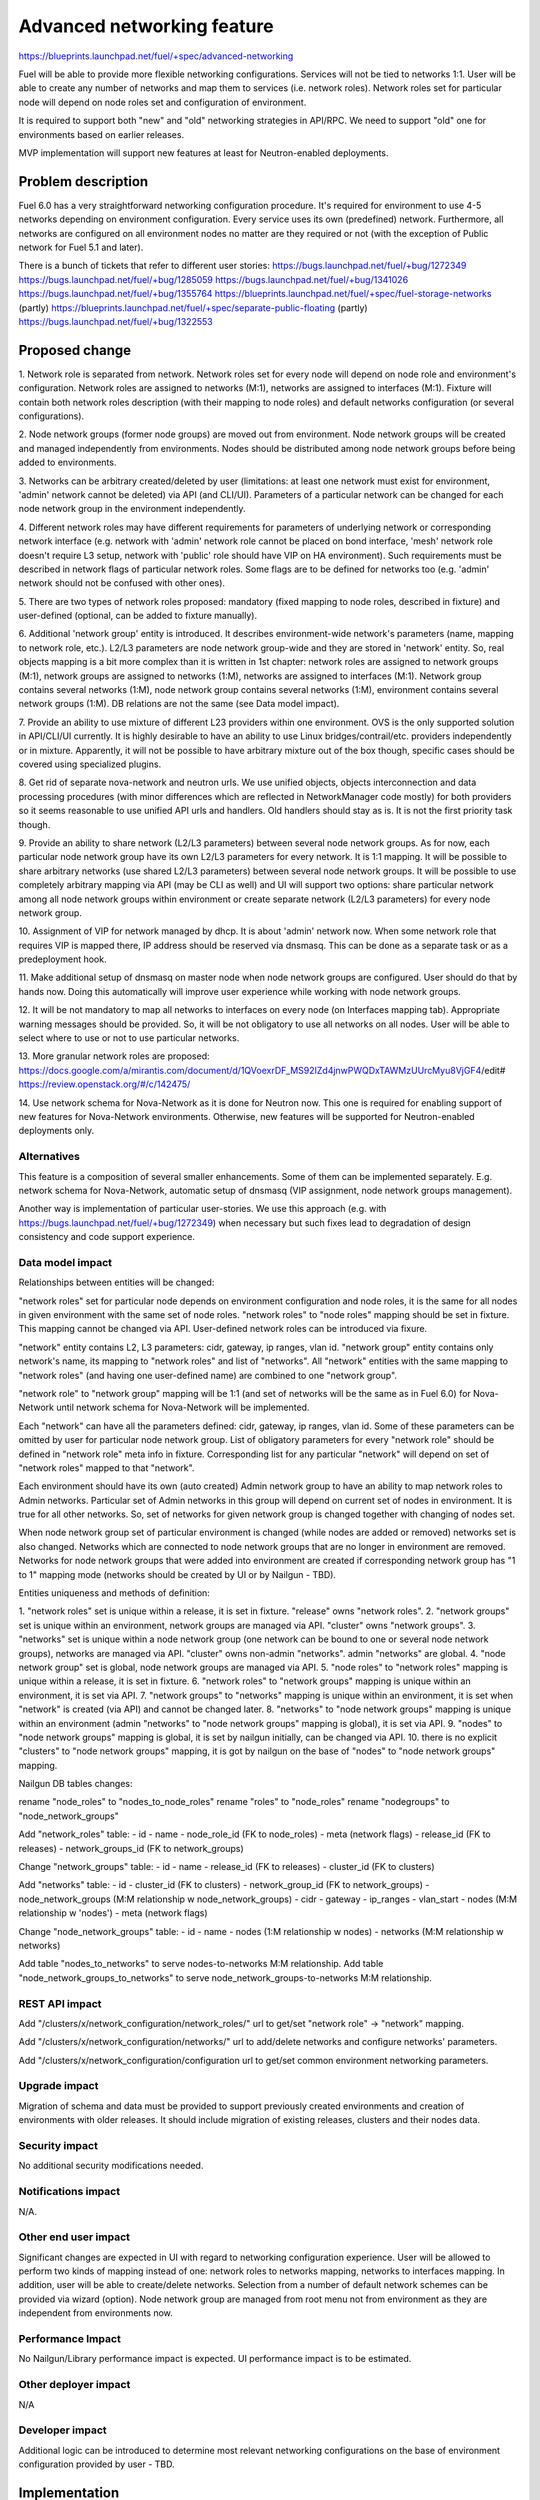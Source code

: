 ..
 This work is licensed under a Creative Commons Attribution 3.0 Unported
 License.

 http://creativecommons.org/licenses/by/3.0/legalcode

==========================================
Advanced networking feature
==========================================

https://blueprints.launchpad.net/fuel/+spec/advanced-networking

Fuel will be able to provide more flexible networking configurations.
Services will not be tied to networks 1:1. User will be able to create
any number of networks and map them to services (i.e. network roles).
Network roles set for particular node will depend on node roles set and
configuration of environment.

It is required to support both "new" and "old" networking strategies
in API/RPC. We need to support "old" one for environments based on earlier
releases.

MVP implementation will support new features at least for Neutron-enabled
deployments.


Problem description
===================

Fuel 6.0 has a very straightforward networking configuration procedure.
It's required for environment to use 4-5 networks depending on environment
configuration. Every service uses its own (predefined) network. Furthermore,
all networks are configured on all environment nodes no matter are they
required or not (with the exception of Public network for Fuel 5.1 and later).

There is a bunch of tickets that refer to different user stories:
https://bugs.launchpad.net/fuel/+bug/1272349
https://bugs.launchpad.net/fuel/+bug/1285059
https://bugs.launchpad.net/fuel/+bug/1341026
https://bugs.launchpad.net/fuel/+bug/1355764
https://blueprints.launchpad.net/fuel/+spec/fuel-storage-networks (partly)
https://blueprints.launchpad.net/fuel/+spec/separate-public-floating (partly)
https://bugs.launchpad.net/fuel/+bug/1322553


Proposed change
===============

1. Network role is separated from network. Network roles set for every node
will depend on node role and environment's configuration. Network roles are
assigned to networks (M:1), networks are assigned to interfaces (M:1).
Fixture will contain both network roles description (with their mapping to
node roles) and default networks configuration (or several configurations).

2. Node network groups (former node groups) are moved out from environment.
Node network groups will be created and managed independently from
environments. Nodes should be distributed among node network groups before
being added to environments.

3. Networks can be arbitrary created/deleted by user (limitations: at least
one network must exist for environment, 'admin' network cannot be deleted)
via API (and CLI/UI). Parameters of a particular network can be changed
for each node network group in the environment independently.

4. Different network roles may have different requirements for parameters of
underlying network or corresponding network interface (e.g. network with
'admin' network role cannot be placed on bond interface, 'mesh' network role
doesn't require L3 setup, network with 'public' role should have VIP on
HA environment). Such requirements must be described in network flags of
particular network roles. Some flags are to be defined for networks too
(e.g. 'admin' network should not be confused with other ones).

5. There are two types of network roles proposed: mandatory (fixed mapping to
node roles, described in fixture) and user-defined (optional, can be added
to fixture manually).

6. Additional 'network group' entity is introduced. It describes
environment-wide network's parameters (name, mapping to network role, etc.).
L2/L3 parameters are node network group-wide and they are stored in 'network'
entity. So, real objects mapping is a bit more complex than it is written in
1st chapter: network roles are assigned to network groups (M:1), network groups
are assigned to networks (1:M), networks are assigned to interfaces (M:1).
Network group contains several networks (1:M), node network group contains
several networks (1:M), environment contains several network groups (1:M).
DB relations are not the same (see Data model impact).

7. Provide an ability to use mixture of different L23 providers within one
environment. OVS is the only supported solution in API/CLI/UI currently.
It is highly desirable to have an ability to use Linux bridges/contrail/etc.
providers independently or in mixture. Apparently, it will not be possible to
have arbitrary mixture out of the box though, specific cases should be covered
using specialized plugins.

8. Get rid of separate nova-network and neutron urls. We use unified objects,
objects interconnection and data processing procedures (with minor differences
which are reflected in NetworkManager code mostly) for both providers so it
seems reasonable to use unified API urls and handlers. Old handlers should stay
as is. It is not the first priority task though.

9. Provide an ability to share network (L2/L3 parameters) between several
node network groups. As for now, each particular node network group have its
own L2/L3 parameters for every network. It is 1:1 mapping. It will be possible
to share arbitrary networks (use shared L2/L3 parameters) between several
node network groups. It will be possible to use completely arbitrary mapping
via API (may be CLI as well) and UI will support two options: share particular
network among all node network groups within environment or create separate
network (L2/L3 parameters) for every node network group.

10. Assignment of VIP for network managed by dhcp. It is about 'admin' network
now. When some network role that requires VIP is mapped there, IP address
should be reserved via dnsmasq. This can be done as a separate task or as a
predeployment hook.

11. Make additional setup of dnsmasq on master node when node network groups
are configured. User should do that by hands now. Doing this automatically
will improve user experience while working with node network groups.

12. It will be not mandatory to map all networks to interfaces on every node
(on Interfaces mapping tab). Appropriate warning messages should be provided.
So, it will be not obligatory to use all networks on all nodes. User will be
able to select where to use or not to use particular networks.

13. More granular network roles are proposed:
https://docs.google.com/a/mirantis.com/document/d/1QVoexrDF_MS92IZd4jnwPWQDxTAWMzUUrcMyu8VjGF4/edit#
https://review.openstack.org/#/c/142475/

14. Use network schema for Nova-Network as it is done for Neutron now. This one
is required for enabling support of new features for Nova-Network environments.
Otherwise, new features will be supported for Neutron-enabled deployments only.


Alternatives
------------

This feature is a composition of several smaller enhancements. Some of them
can be implemented separately. E.g. network schema for Nova-Network, automatic
setup of dnsmasq (VIP assignment, node network groups management).

Another way is implementation of particular user-stories. We use this approach
(e.g. with https://bugs.launchpad.net/fuel/+bug/1272349) when necessary
but such fixes lead to degradation of design consistency and
code support experience.


Data model impact
-----------------

Relationships between entities will be changed:

"network roles" set for particular node depends on environment configuration
and node roles, it is the same for all nodes in given environment
with the same set of node roles. "network roles" to "node roles" mapping
should be set in fixture. This mapping cannot be changed via API. User-defined
network roles can be introduced via fixure.

"network" entity contains L2, L3 parameters: cidr, gateway, ip ranges, vlan id.
"network group" entity contains only network's name, its mapping to
"network roles" and list of "networks". All "network" entities with the same
mapping to "network roles" (and having one user-defined name) are combined to
one "network group".

"network role" to "network group" mapping will be 1:1 (and set of networks
will be the same as in Fuel 6.0) for Nova-Network until network schema for
Nova-Network will be implemented.

Each "network" can have all the parameters defined: cidr, gateway, ip ranges,
vlan id. Some of these parameters can be omitted by user for particular
node network group. List of obligatory parameters for every "network role"
should be defined in "network role" meta info in fixture. Corresponding list
for any particular "network" will depend on set of "network roles" mapped to
that "network".

Each environment should have its own (auto created) Admin network group to have
an ability to map network roles to Admin networks. Particular set of Admin
networks in this group will depend on current set of nodes in environment.
It is true for all other networks. So, set of networks for given network group
is changed together with changing of nodes set.

When node network group set of particular environment is changed (while nodes
are added or removed) networks set is also changed. Networks which are
connected to node network groups that are no longer in environment are removed.
Networks for node network groups that were added into environment are created
if corresponding network group has "1 to 1" mapping mode (networks should be
created by UI or by Nailgun - TBD).

Entities uniqueness and methods of definition:

1. "network roles" set is unique within a release, it is set in fixture.
"release" owns "network roles".
2. "network groups" set is unique within an environment, network groups are
managed via API. "cluster" owns "network groups".
3. "networks" set is unique within a node network group (one network can be
bound to one or several node network groups), networks are managed via API.
"cluster" owns non-admin "networks". admin "networks" are global.
4. "node network group" set is global, node network groups are managed via API.
5. "node roles" to "network roles" mapping is unique within a release,
it is set in fixture.
6. "network roles" to "network groups" mapping is unique within an environment,
it is set via API.
7. "network groups" to "networks" mapping is unique within an environment,
it is set when "network" is created (via API) and cannot be changed later.
8. "networks" to "node network groups" mapping is unique within an environment
(admin "networks" to "node network groups" mapping is global),
it is set via API.
9. "nodes" to "node network groups" mapping is global, it is set by nailgun
initially, can be changed via API.
10. there is no explicit "clusters" to "node network groups" mapping, it is got
by nailgun on the base of "nodes" to "node network groups" mapping.

Nailgun DB tables changes:

rename "node_roles" to "nodes_to_node_roles"
rename "roles" to "node_roles"
rename "nodegroups" to "node_network_groups"

Add "network_roles" table:
- id
- name
- node_role_id (FK to node_roles)
- meta (network flags)
- release_id (FK to releases)
- network_groups_id (FK to network_groups)

Change "network_groups" table:
- id
- name
- release_id (FK to releases)
- cluster_id (FK to clusters)

Add "networks" table:
- id
- cluster_id (FK to clusters)
- network_group_id (FK to network_groups)
- node_network_groups (M:M relationship w node_network_groups)
- cidr
- gateway
- ip_ranges
- vlan_start
- nodes (M:M relationship w 'nodes')
- meta (network flags)

Change "node_network_groups" table:
- id
- name
- nodes (1:M relationship w nodes)
- networks (M:M relationship w networks)

Add table "nodes_to_networks" to serve nodes-to-networks M:M relationship.
Add table "node_network_groups_to_networks" to serve
node_network_groups-to-networks M:M relationship.


REST API impact
---------------

Add "/clusters/x/network_configuration/network_roles/" url
to get/set "network role" -> "network" mapping.

Add "/clusters/x/network_configuration/networks/" url
to add/delete networks and configure networks' parameters.

Add "/clusters/x/network_configuration/configuration url
to get/set common environment networking parameters.


Upgrade impact
--------------

Migration of schema and data must be provided to support previously created
environments and creation of environments with older releases. It should
include migration of existing releases, clusters and their nodes data.


Security impact
---------------

No additional security modifications needed.


Notifications impact
--------------------

N/A.


Other end user impact
---------------------

Significant changes are expected in UI with regard to networking configuration
experience. User will be allowed to perform two kinds of mapping instead
of one: network roles to networks mapping, networks to interfaces mapping.
In addition, user will be able to create/delete networks. Selection from a
number of default network schemes can be provided via wizard (option).
Node network group are managed from root menu not from environment as they
are independent from environments now.


Performance Impact
------------------

No Nailgun/Library performance impact is expected.
UI performance impact is to be estimated.


Other deployer impact
---------------------

N/A


Developer impact
----------------

Additional logic can be introduced to determine most relevant networking
configurations on the base of environment configuration provided by user - TBD.


Implementation
==============

Assignee(s)
-----------

Feature Lead: Alexey Kasatkin

Mandatory Design Reviewers: Dmitry Borodaenko, Andrey Danin

Developers: Alexey Kasatkin, Vitaly Kramskikh, Sergey Vasilenko, Andrew Woodward

QA: Igor Shishkin


Work Items
----------

* Nailgun:
   a. Change DB schema and serialization for orchestrator.
      Ensure it does not break current API (take multi-cl-l2 API into account?)
      (Estimate: 2-3w)
   b. Change API. Ensure it interacts with UI and Library parts properly.
      (Estimate: 1-1.5w)
   c. Make support of L23 combination (ovs/linux-br/etc.).
      (Estimate: 1-1.5w)
   d. Make support of vip assignment for networks managed by dhcp.
      (Estimate: 1w)
   e. Setup of dnsmasq on master node when node network groups are configured.
      (Estimate: 1w)
   f. Make support of network schema for Nova-Network.
      (Estimate: 1w+qa)

   priorities: a,b - must (0), c - must (1), d,e - should, f - nice to have

* UI:
   a. Node network groups management
   b. Networks and network roles management
   c. Change format for networks parameters

   priorities: a,b,c - must
   (Estimate: 8w in total)

* Library:
   a. Refactoring of network roles.
   spec: https://review.openstack.org/#/c/142475/
   b. ovs/linux-br/etc. combination.
   (Estimate: 1w+bonds)
   c. Make support of vip assignment for networks managed by dhcp.
   d. Setup of dnsmasq on master node when node network groups are configured.
   e. Use network schema for Nova-Network.
   (Estimate: 2w+)

   priorities: a,b - must, c,d - should, e - nice to have

* CLI:
   a. Change Multiple Cluster Networks functionality (node network groups
   are outside cluster).
   b. Add new functionality (network roles, new networks mapping)

   priorities: a,b - must
   (Estimate: 2w in total)


Dependencies
============

https://blueprints.launchpad.net/fuel/+spec/multiple-cluster-networks


Testing
=======

* Additional unit/integration tests for Nailgun.
* Additional functional tests for UI.
* Additional System tests against a standalone test environment with altered
  network roles to networks mapping, networks to interfaces mapping,
  with minimal number of networks per environment (one in most cases).

* Some part of old tests of all types will become irrelevant and
  are to be redesigned.

Acceptance Criteria
-------------------

* Each node has one interface. All network roles are assigned to one network
  (no bonding). Networks to interfaces is 1:1.

* Each node has two or more interfaces.
  First (Private) network is for management (including HA for controllers),
  overlay, storage and Fuel admin network roles. Second (Public) network is
  for floating/Public address space. Networks to interfaces is 1:1.

* Controllers have three interfaces: First (Mgmt) network is for management
  (including HA for controllers) and Fuel admin network roles. Second
  (Private) is for overlay and storage network roles. Third (Public) is for
  floating/Public address space. Other nodes have two interfaces: First (Mgmt)
  network is for management and Fuel admin network roles. Second (Private) is
  for overlay and storage. Networks to interfaces is 1:1.


Documentation Impact
====================

The documentation should describe new networking architecture of Fuel,
changes and new features in networking configuration process in UI.
Test cases are to be described in detail in separate document.


References
==========

https://blueprints.launchpad.net/fuel/+spec/advanced-networking
